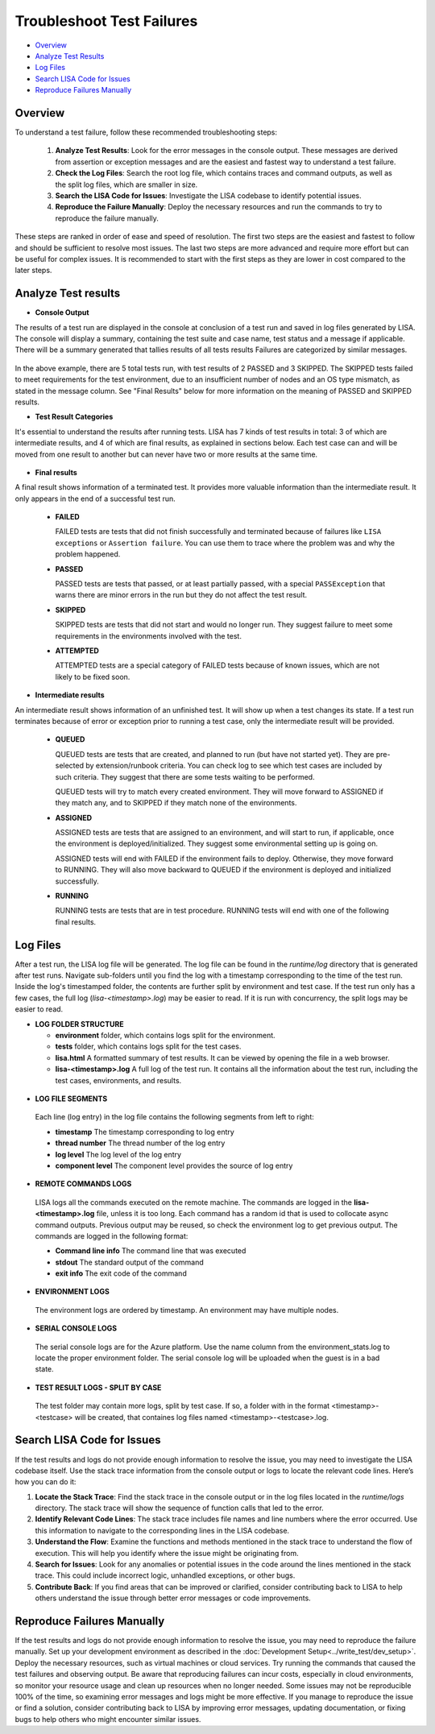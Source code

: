 Troubleshoot Test Failures
=======================

-  `Overview <#overview>`__
-  `Analyze Test Results <#analyze-test-results>`__
-  `Log Files <#log-files>`__
-  `Search LISA Code for Issues <#search-lisa-code-for-issues>`__
-  `Reproduce Failures Manually <#reproduce-failures-manually>`__

Overview
-----------

To understand a test failure, follow these recommended troubleshooting
steps:

   1. **Analyze Test Results**: Look for the error messages in the
      console output. These messages are derived from assertion or
      exception messages and are the easiest and fastest way to
      understand a test failure.
   2. **Check the Log Files**: Search the root log file, which contains
      traces and command outputs, as well as the split log files, which are
      smaller in size.
   3. **Search the LISA Code for Issues**: Investigate the LISA codebase to
      identify potential issues.
   4. **Reproduce the Failure Manually**: Deploy the necessary resources
      and run the commands to try to reproduce the failure manually.

These steps are ranked in order of ease and speed of resolution. The
first two steps are the easiest and fastest to follow and should be
sufficient to resolve most issues. The last two steps are more advanced
and require more effort but can be useful for complex issues. It is
recommended to start with the first steps as they are lower in cost
compared to the later steps.

Analyze Test results
------------

- **Console Output**

The results of a test run are displayed in the console at conclusion of a
test run and saved in log files generated by LISA.  The console will
display a summary, containing the test suite and case name, test status
and a message if applicable.  There will be a summary generated that
tallies results of all tests results  Failures are categorized by similar messages.  

.. figure:: ../img/test_results_summary.png
   :alt: test_results_summary

In the above example, there are 5 total tests run, with test results of
2 PASSED and 3 SKIPPED. The SKIPPED tests failed to meet requirements
for the test environment, due to an insufficient number of nodes and an
OS type mismatch, as stated in the message column.  See "Final
Results" below for more information on the meaning of PASSED and SKIPPED
results.

- **Test Result Categories**

It's essential to understand the results after running tests. LISA has 7
kinds of test results in total: 3 of which are intermediate results, and
4 of which are final results, as explained in sections below. Each test
case can and will be moved from one result to another but can never have
two or more results at the same time.

.. figure:: ../img/test_results.png
   :alt: test_results

- **Final results**

A final result shows information of a terminated test. It provides more
valuable information than the intermediate result. It only appears in
the end of a successful test run.

  -  **FAILED**
  
     FAILED tests are tests that did not finish successfully and
     terminated because of failures like ``LISA exceptions`` or
     ``Assertion failure``. You can use them to trace where the problem
     was and why the problem happened.

  -  **PASSED**

     PASSED tests are tests that passed, or at least partially passed,
     with a special ``PASSException`` that warns there are minor errors in
     the run but they do not affect the test result.

  -  **SKIPPED**

     SKIPPED tests are tests that did not start and would no longer run.
     They suggest failure to meet some requirements in the environments
     involved with the test.

  -  **ATTEMPTED**

     ATTEMPTED tests are a special category of FAILED tests because of
     known issues, which are not likely to be fixed soon.

- **Intermediate results**

An intermediate result shows information of an unfinished test. It will
show up when a test changes its state. If a test run terminates because
of error or exception prior to running a test case, only the
intermediate result will be provided.

  -  **QUEUED**

     QUEUED tests are tests that are created, and planned to run (but have
     not started yet). They are pre-selected by extension/runbook
     criteria. You can check log to see which test cases are included by
     such criteria. They suggest that there are some tests waiting to be
     performed.

     QUEUED tests will try to match every created environment. They will
     move forward to ASSIGNED if they match any, and to SKIPPED if they
     match none of the environments.

  -  **ASSIGNED**
  
     ASSIGNED tests are tests that are assigned to an environment, and
     will start to run, if applicable, once the environment is
     deployed/initialized. They suggest some environmental setting up is
     going on.

     ASSIGNED tests will end with FAILED if the environment fails to
     deploy. Otherwise, they move forward to RUNNING. They will also move
     backward to QUEUED if the environment is deployed and initialized
     successfully.

  -  **RUNNING**
  
     RUNNING tests are tests that are in test procedure.
     RUNNING tests will end with one of the following final results.

Log Files
--------------------

After a test run, the LISA log file will be generated. The log file can
be found in the `runtime/log` directory that is generated after test
runs.  Navigate sub-folders until you find the log with a timestamp
corresponding to the time of the test run.  Inside the log's timestamped
folder, the contents are further split by environment and test case. 
If the test run only has a few cases, the full log (`lisa-<timestamp>.log`)
may be easier to read. If it is run with concurrency, the split logs may
be easier to read.  

- **LOG FOLDER STRUCTURE** 

  * **environment** folder, which contains logs split for the
    environment.
  * **tests** folder, which contains logs split for the test cases.
  * **lisa.html** A formatted summary of test results. It can be viewed
    by opening the file in a web browser.
  * **lisa-<timestamp>.log** A full log of the test run. It contains all
    the information about the test run, including the test cases,
    environments, and results.

.. figure:: ../img/log_dir_structure.png
   :alt: log_dir_structure

-  **LOG FILE SEGMENTS**
  
  Each line (log entry) in the log file contains the following segments
  from left to right: 
  
  * **timestamp** The timestamp corresponding to log entry 
  * **thread number** The thread number of the log entry 
  * **log level** The log level of the log entry 
  * **component level** The component level provides the source of log entry

.. figure:: ../img/log_file_segments.png
   :alt: log_file_segments

-  **REMOTE COMMANDS LOGS**

  LISA logs all the commands executed on the remote machine.  The
  commands are logged in the **lisa-<timestamp>.log** file, unless it
  is too long.  Each command has a random id that is used to collocate
  async command outputs.  Previous output may be reused, so check the
  environment log to get previous output.  The commands are logged in
  the following format: 
  
  * **Command line info** The command line that was executed 
  * **stdout** The standard output of the command 
  * **exit info** The exit code of the command

.. figure:: ../img/remote_command_output.png
   :alt: remote_command_output

-  **ENVIRONMENT LOGS**
  
  The environment logs are ordered by timestamp.  An environment may
  have multiple nodes.

.. figure:: ../img/environment_logs.png
   :alt: environment_logs

-  **SERIAL CONSOLE LOGS**
  
  The serial console logs are for the Azure platform.  Use the name
  column from the environment_stats.log to locate the proper
  environment folder.  The serial console log will be uploaded when the
  guest is in a bad state.

.. figure:: ../img/serial_console_logs.png
   :alt: serial_console_logs

-  **TEST RESULT LOGS - SPLIT BY CASE**

  The test folder may contain more logs, split by test case.  If so, a
  folder with in the format <timestamp>-<testcase> will be created, that
  containes log files named <timestamp>-<testcase>.log.

.. figure:: ../img/test_case_logs.png
   :alt: test_case_logs

Search LISA Code for Issues
-----------------------

If the test results and logs do not provide enough information to
resolve the issue, you may need to investigate the LISA codebase itself.
Use the stack trace information from the console output or logs to
locate the relevant code lines. Here’s how you can do it:

1. **Locate the Stack Trace**: Find the stack trace in the console
   output or in the log files located in the `runtime/logs` directory.
   The stack trace will show the sequence of function calls that led to
   the error.

2. **Identify Relevant Code Lines**: The stack trace includes file names
   and line numbers where the error occurred. Use this information to
   navigate to the corresponding lines in the LISA codebase.

3. **Understand the Flow**: Examine the functions and methods mentioned
   in the stack trace to understand the flow of execution. This will
   help you identify where the issue might be originating from.

4. **Search for Issues**: Look for any anomalies or potential issues in
   the code around the lines mentioned in the stack trace. This could
   include incorrect logic, unhandled exceptions, or other bugs.

5. **Contribute Back**: If you find areas that can be improved or
   clarified, consider contributing back to LISA to help others
   understand the issue through better error messages or code
   improvements.

Reproduce Failures Manually
---------------------------

If the test results and logs do not provide enough information to
resolve the issue, you may need to reproduce the failure manually. Set
up your development environment as described in the :doc:`Development Setup<../write_test/dev_setup>`. 
Deploy the necessary resources, such as virtual machines or cloud
services. Try running the commands that caused the test failures and
observing output.  Be aware that reproducing failures can incur costs,
especially in cloud environments, so monitor your resource usage and
clean up resources when no longer needed. Some issues may not be
reproducible 100% of the time, so examining error messages and logs
might be more effective. If you manage to reproduce the issue or find a
solution, consider contributing back to LISA by improving error
messages, updating documentation, or fixing bugs to help others who
might encounter similar issues.